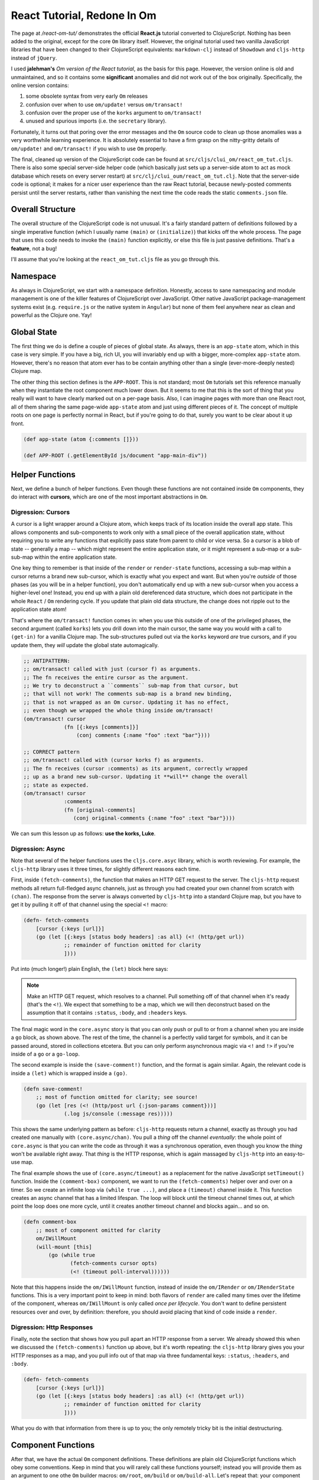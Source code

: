 ***********************************
React Tutorial, Redone In Om
***********************************

The page at */react-om-tut/* demonstrates the official **React.js** tutorial
converted to ClojureScript. Nothing has been added to the original, except for
the core ``Om`` library itself. However, the original tutorial
used two vanilla JavaScript libraries that have been changed to their
ClojureScript equivalents: ``markdown-clj`` instead of
``Showdown`` and ``cljs-http`` instead of ``jQuery``.

I used **jalehman's** `Om version of the React tutorial`, as the basis for this
page. However, the version online is old and unmaintained, and so it contains
some **significant** anomalies and did not work out of the box originally.
Specifically, the online version contains:

#. some obsolete syntax from very early ``Om`` releases
#. confusion over when to use ``om/update!`` versus ``om/transact!``
#. confusion over the proper use of the ``korks`` argument to ``om/transact!``
#. unused and spurious imports (i.e. the ``secretary`` library). 

Fortunately, it turns out that poring over the error messages and the ``Om``
source code to clean up those anomalies was a very worthwhile learning
experience. It is absolutely essential to have a firm grasp on the nitty-gritty
details of ``om/update!`` and ``om/transact!`` if you wish to use ``Om``
properly.

.. _`Om version of the React tutorial`: https://github.com/jalehman/react-tutorial-om">react-tutorial-om

The final, cleaned up version of the ClojureScript code can be found at
``src/cljs/clui_om/react_om_tut.cljs``. There is also some special server-side
helper code (which basically just sets up a server-side atom to act as mock
database which resets on every server restart) at
``src/clj/clui_oum/react_om_tut.clj``. Note that the server-side code is
optional; it makes for a nicer user experience than the raw React tutorial,
because newly-posted comments persist until the server restarts, rather than
vanishing the next time the code reads the static ``comments.json`` file.


Overall Structure
======================

The overall structure of the ClojureScript code is not unusual. It's a fairly
standard pattern of definitions followed by a single imperative function (which
I usually name ``(main)`` or ``(initialize)``) that kicks off the whole process.
The page that uses this code needs to invoke the ``(main)`` function explicitly,
or else this file is just passive definitions. That's a **feature**, not a bug!

I'll assume that you're looking at the ``react_om_tut.cljs`` file as you go
through this.


Namespace
=================

As always in ClojureScript, we start with a namespace definition. Honestly,
access to sane namespacing and module management is one of the killer features
of ClojureScript over JavaScript. Other native JavaScript package-management
systems exist (e.g. ``require.js`` or the native system in ``Angular``) but none
of them feel anywhere near as clean and powerful as the Clojure one. Yay!


Global State
==================

The first thing we do is define a couple of pieces of global state. As always,
there is an ``app-state`` atom, which in this case is very simple. If you have a
big, rich UI, you will invariably end up with a bigger, more-complex
``app-state`` atom. However, there's no reason that atom ever has to be contain
anything other than a single (ever-more-deeply nested) Clojure map.

The other thing this section defines is the ``APP-ROOT``. This is not standard;
most ``Om`` tutorials set this reference manually when they instantiate the root
component much lower down. But it seems to me that this is the sort of thing
that you really will want to have clearly marked out on a per-page basis. Also,
I can imagine pages with more than one React root, all of them sharing the same
page-wide ``app-state`` atom and just using different pieces of it. The concept
of multiple roots on one page is perfectly normal in React, but if you're going
to do that, surely you want to be clear about it up front.

.. code-block:: clojure

    (def app-state (atom {:comments []}))

    (def APP-ROOT (.getElementById js/document "app-main-div"))




Helper Functions
=================================

Next, we define a bunch of helper functions. Even though these functions are not
contained inside ``Om`` components, they do interact with **cursors**,
which are one of the most important abstractions in ``Om``. 


Digression: Cursors
---------------------------------

A cursor is a light wrapper around a Clojure atom, which keeps track of its
location inside the overall app state. This allows components and sub-components
to work only with a small piece of the overall application state, without
requiring you to write any functions that explicitly pass state from parent to
child or vice versa. So a cursor is a blob of state -- generally a map -- which
might represent the entire application state, or it might represent a sub-map or
a sub-sub-map within the entire application state. 

One key thing to remember is that inside of the ``render`` or ``render-state``
functions, accessing a sub-map within a cursor returns a brand new sub-cursor,
which is exactly what you expect and want. But when you're *outside* of those
phases (as you will be in a helper function), you don't automatically end up
with a new sub-cursor when you access a higher-level one! Instead, you end up
with a plain old dereferenced data structure, which does not participate in the
whole ``React`` / ``Om`` rendering cycle. If you update that plain old data
structure, the change does not ripple out to the application state atom!

That's where the ``om/transact!`` function comes in: when you use this outside
of one of the privileged phases, the second argument (called ``korks``) lets you
drill down into the main cursor, the same way you would with a call to
``(get-in)`` for a vanilla Clojure map. The sub-structures pulled out via the
``korks`` keyword *are* true cursors, and if you update them, they *will* update
the global state automagically.

.. code-block:: clojure

   ;; ANTIPATTERN:
   ;; om/transact! called with just (cursor f) as arguments.
   ;; The fn receives the entire cursor as the argument. 
   ;; We try to deconstruct a ``comments`` sub-map from that cursor, but
   ;; that will not work! The comments sub-map is a brand new binding,
   ;; that is not wrapped as an Om cursor. Updating it has no effect,
   ;; even though we wrapped the whole thing inside om/transact!
   (om/transact! cursor 
                (fn [{:keys [comments]}]
                    (conj comments {:name "foo" :text "bar"})))

   ;; CORRECT pattern
   ;; om/transact! called with (cursor korks f) as arguments.
   ;; The fn receives (cursor :comments) as its argument, correctly wrapped
   ;; up as a brand new sub-cursor. Updating it **will** change the overall 
   ;; state as expected.
   (om/transact! cursor
                :comments
                (fn [original-comments]
                   (conj original-comments {:name "foo" :text "bar"})))

We can sum this lesson up as follows: **use the korks, Luke**.



Digression: Async
----------------------

Note that several of the helper functions uses the ``cljs.core.asyc`` library,
which is worth reviewing. For example, the ``cljs-http`` library uses it three
times, for slightly different reasons each time. 

First, inside ``(fetch-comments)``, the function that makes an HTTP GET request to the server.
The ``cljs-http`` request methods all return full-fledged async channels, just
as through you had created your own channel from scratch with ``(chan)``. The
response from the server is always converted by ``cljs-http`` into a standard
Clojure map, but you have to get it by pulling it off of that channel using the
special ``<!`` macro:

.. code-block:: clojure

    (defn- fetch-comments
        [cursor {:keys [url]}]
        (go (let [{:keys [status body headers] :as all} (<! (http/get url))
                 ;; remainder of function omitted for clarity
                 ])))

Put into (much longer!) plain English, the ``(let)`` block here says:

.. note::

   Make an HTTP GET request, which resolves to a channel. Pull something off of
   that channel when it's ready (that's the ``<!``). We expect that something to
   be a map, which we will then deconstruct based on the assumption that it
   contains ``:status``, ``:body``, and ``:headers`` keys.

The final magic word in the ``core.async`` story is that you can only push or
pull to or from a channel when you are inside a ``go`` block, as shown above.
The rest of the time, the channel is a perfectly valid target for symbols, and
it can be passed around, stored in collections etcetera. But you can only
perform asynchronous magic via ``<!`` and ``!>`` if you're inside of a ``go`` or a
``go-loop``. 


The second example is inside the ``(save-comment!)`` function, and the format is
again similar. Again, the relevant code is inside a ``(let)`` which is wrapped
inside a ``(go)``. 

.. code-block:: clojure

   (defn save-comment!
       ;; most of function omitted for clarity; see source!
       (go (let [res (<! (http/post url {:json-params comment}))]
                (.log js/console (:message res)))))

This shows the same underlying pattern as before: ``cljs-http`` requests return
a channel, exactly as through you had created one manually with
``(core.async/chan)``. You pull a *thing* off the channel *eventually*: the
whole point of ``core.async`` is that you can write the code as through it was a
synchronous operation, even though you know the *thing* won't be available right
away. That *thing* is the HTTP response, which is again massaged by
``cljs-http`` into an easy-to-use map. 

The final example shows the use of ``(core.async/timeout)`` as a replacement for
the native JavaScript ``setTimeout()`` function. Inside the ``(comment-box)``
component, we want to run the ``(fetch-comments)`` helper over and over on a
timer. So we create an infinite loop via ``(while true ...)``, and place a
``(timeout)`` channel inside it. This function creates an async channel that has
a limited lifespan. The loop will block until the timeout channel times out, at
which point the loop does one more cycle, until it creates another timeout
channel and blocks again... and so on.

.. code-block:: clojure

    (defn comment-box
        ;; most of component omitted for clarity
        om/IWillMount
        (will-mount [this]
            (go (while true
                   (fetch-comments cursor opts)
                   (<! (timeout poll-interval))))))

Note that this happens inside the ``om/IWillMount`` function, instead of inside
the ``om/IRender`` or ``om/IRenderState`` functions. This is a very important
point to keep in mind: both flavors of ``render`` are called many times over the
lifetime of the component, whereas ``om/IWillMount`` is only called *once per
lifecycle*. You don't want to define persistent resources over and over, by
definition: therefore, you should avoid placing that kind of code inside a
``render``.



Digression: Http Responses
---------------------------------

Finally, note the section that shows how you pull apart an HTTP response from a
server. We already showed this when we discussed the ``(fetch-comments)``
function up above, but it's worth repeating: the ``cljs-http`` library gives you
your HTTP responses as a map, and you pull info out of that map via three
fundamental keys: ``:status``, ``:headers``, and ``:body``. 

.. code-block:: clojure

    (defn- fetch-comments
        [cursor {:keys [url]}]
        (go (let [{:keys [status body headers] :as all} (<! (http/get url))
                 ;; remainder of function omitted for clarity
                 ])))

What you do with that information from there is up to you; the only remotely
tricky bit is the initial destructuring.


Component Functions
=================================

After that, we have the actual ``Om`` component definitions. These definitions
are plain old ClojureScript functions which obey some conventions. Keep in mind
that you will rarely call these functions yourself; instead you will provide
them as an argument to one othe ``Om`` builder macros: ``om/root``, ``om/build``
or ``om/build-all``. Let's repeat that: your component definitions will be
fodder for one of those ``Om`` builder macros: you don't call them yourself!

When ``Om`` calls one of your component functions, it will do so with up to
three arguments, conventionally labelled ``cursor``, ``owner``, and ``opts``. 

``cursor``
----------------------

The first argument is always a *cursor*, which we have already discussed up
above. A cursor is a blob of state. Most of the time you are free to interact
with it as if it were a vanilla Clojure data structure (usually an ordinary
map), but technically it is not a plain vanilla data structure. ``Om`` has
lightly layered on a few extra features on top of a vanilla data structure, the
most important of which is the ability to see *up* and have an opinion about
where this structure sits *inside* a larger structure. 

That's a very important point. Vanilla Clojure data structures can only see
*down* into their contents, and never *up*, because that's an important
foundation to letting values be shared among many symbols. ``Om`` cursors are
different: they have an knowledge that they exist at one and only one position
in a larger data structure. Of course, this doesn't prevent the underlying
vanilla data structure (which is only wrapped by the cursor, but is still a
perfectly valid vanilla Clojure data structure in and of itself) from being
shared! 

So just remember that an ``Om`` cursor is *like* a vanilla Clojure data
structure, without actually *being* a vanilla Clojure data structure. A good
analogy might be the difference between a vanilla Clojure map and an instance
created by ``(defrecord)`` : in many instances, the two things are the same, but
there are scenarios where they two are simply not interchangeable. 

The *name* for this argument is not always *"cursor"*: sometimes you'll see it given
the name for a data type: so in a todo list application, the component that
encapsulates one todo item might have the arguments ``[item owner opts]``,
rather than ``[cursor owner opts]``. Or if the component expects to receive the
entire application state (a perfectly reasonable expectation), it might name the
arguments ``[app owner opts]``. Even in the latter case, where the function
receives the entire app state, it still recieves it as true ``Om`` cursor,
albeit one which happens to start at the very top tier.


``owner``
----------------------

This is a reference to the actual React component. This is a JavaScript object
of some kind, not a DOM node! Of course, since we're inside ``Om``, it's
actually a reference to some kind of ``Om`` wrapper around an underlying
``React`` Javascript object.

This isn't used very often, and you may even see code that disses it by naming
it ``_`` instead of ``owner``. But it's important to know what it is. And if you
**do** need to use true local state, ``Om`` will need a reference to this
argument, the ``owner``, not the ``cursor``!

``opts``
----------------------

Finally, the third argument is entirely optional, and consists of *options*. 
This argument will only be supplied to your component functions if *you*
go out of your way to place it there as part of the initial ``Om`` builder
macro. This is simply a map where you can place your own arbitrary data under
your own keys: it's the essential safety valve that lets you pass around any
custom information that doesn't belong in the global application state.


A Component Example
=================================

So with that in mind, here's a very simple component function that renders one
single comment in a list of comments:

.. code-block:: clojure

    (defn comment
      [{:keys [author text] :as cursor} owner opts]
      (om/component
        (let [raw-markup (md/mdToHtml (or text "blank comment!"))
              color "red"]
              (odom/div #js {:className "comment"}
                (odom/h3 #js {:className "commentAuthor"} author)
                (odom/span #js {:dangerouslySetInnerHTML #js {:__html raw-markup}} )))))

Note that this very-simple example does not even refer to any of the lifecycle
protocols! If you're doing a short and sweet little component, that's perfectly
normal. By calling ``om/component``, you are basically saying *let this
component extend a bog-standard React component*. You then return some
``om.dom`` content, which is interpreted by ``Om`` as a request to paint those
nodes during the rendering lifecycle phase.

Note that in this example, we don't refer to the cursor as either ``cursor`` or
``comment``, either of which would be perfectly reasonable. Instead, we just
jump straight to the keys that we're interested in via ordinary Clojure
destructuring. This is fine for read-only access, but as mentioned above, it's
something we would have to be **very** careful about if our goal was to *change*
anything inside the cursor.


Painting DOM Nodes
----------------------

The actual creation of DOM nodes is obviously very reminiscent of ``Hiccup``.
The function name itself defines the outermost node type. So ``odom/div`` is
going to make a ``<div>`` node: no surprises there. 

The first argument to the ``om.dom`` function is always a *JavaScript literal*
(i.e. a map preceded by the ``#js`` reader macro). Everything in this map will
end up as *attributes* of the final DOM node on the page. This is analagous to
the pure React ``props`` object. Anything you would normally put into an
attribute goes here: styles, titles, placeholders, alt values, etc. Oddly, to
set the ``class`` attribute you have to use the keyword ``:className``... go
figure.

After the Javascript literal props object, you can either have a primitive
string (which will end up as the text content for the node), or, optionally one
or more additional ``om.dom`` nodes. Each such node can in turn have its own
Javascript literals and its own child nodes, and so on and so forth *ad
infinitum*. This is where you have the freedom to create vast amounts of HTML
inside your Clojure code, for good or ill. Remember that with great power comes
great responsibility.

So in the example above:

.. code-block:: clojure

    ; rest of code omitted
    (odom/h3 #js {:className "commentAuthor"} author)    

That creates an ``<h3>`` node, with ``class='commentAuthor'``, and a text body
of the ``author`` value, which was deconstructed from the input cursor, as
discussed above. 


Another Component Example
=================================

The more powerful way to define your components is to use ``(reify)``. Unlike
``(om/component)``, which only allows you to define the ``(render)`` function,
and gives you default behavior for everything else, ``(reify)`` lets you write
custom functions for each and every lifecycle function as you see fit. You
*must* provide a ``render`` (either ``om/IRender`` or ``om/IRenderState``, but
not both), and you *may* provide as many others as you like. Any missing
functions will just have the default behavior for that phase. 

The beginning of a component function looks the same either way: you still start
with ``[cursor owner opts]``, where ``cursor`` might instead have the name of
the specific data blob you expect. Here's an example from this project:

.. code-block:: clojure

    (defn comment-form
      [app owner opts]
       (reify
        om/IRender
        (render [this]
          (odom/form
            #js {:className "commentForm" :onSubmit #(handle-submit % app owner opts)}
            (odom/h3 nil "Add Comment")
            (odom/input #js {:type "text" :placeholder "Your Name" :ref "author"})
            (odom/input #js {:type "text" :placeholder "Say something..." :ref "text"})
            (odom/input #js {:type "submit" :value "Post"}))))) 

This example shows the simplest possible case for this latter format: we're only
implementing ``om/IRender``. Note that this form expects to be instantiated with
the entire app state, not some kind of sub-cursor. 


Events
------------

The other thing that's worth noting here is the event handler. The Javascript
literal (aka the React *props object*) is where all event handlers are attached.
Here we've attached an ``:onSubmit`` handler to the form itself. The attached
function is defined as an anonymous function which calls a named function,
inserting the actual React ``SyntheticEvent`` as the first argument via ``%``. 

You can attach multiple event handlers to any ``om.dom`` node, each under its
own key. The React events that trigger those handlers often will not have all of
the important context information that you will might want, but you are free to
pass it along as an argument to an outer function, as we do here.


One Way Data Binding
-------------------------

That brings up a point we've brought up before, but which is worth dwelling on:
that ``React`` and ``Om`` prefer *one way data binding* instead of the *two way*
binding found in most other modern frameworks. Two way data binding
seems like magic the first time you encounter it, but in the long run it adds a
layer of magic that can make it very difficult to truly understand your own
application. By adhering to a strict one way system, ``Om`` keeps everything out
in the open, saving you from becoming the servant of your own framework.

So all of these ``render`` functions and ``cursor`` shenanigans are all intended
to promote the *one way* flow of data, from the application state to the
rendered UI, and never the reverse. When you finally do get data flowing from
the user to the application (which is inevitable in any non-trivial application)
how do you handle it? It's easy enough to say (as we did above) that the event
handler delegates to an external function... but what does *that* function do?

To answer that, let's look at the ``(handle-submit)`` function in some detail:

.. code-block:: clojure

      (defn handle-submit
        "Event handler for user clicks on the comment form button."
        [e cursor owner opts]
        (let [[author author-node] (u/value-from-node owner "author")
              [text text-node]     (u/value-from-node owner "text")]
             (when (and author text)
               (save-comment! {:author author :text text} cursor opts)
               (u/clear-nodes! author-node text-node))
             false))

Now we see the reasoning behind submitting not just the event (``e``), but also
the ``cursor``, the ``owner``, and the ``opts``. The ``e`` is not used directly,
but we can't avoid sending it. The ``cursor`` and ``opts`` are both passed along
as arguments to ``(save-comment!)``, which we discussed at length in an earlier
section. And importantly, the ``owner`` is the required target for getting the
value of the ``author`` and ``text`` form fields. 

You should remember from our discussion of this tutorial in its pure React form
that React uses a special attribute called ``refs`` to enable code to reach
inside a component and pull data out from it. That's exactly what our
``u/value-from-node`` helper function does. That function is defined in a
separate ``utils`` file, but we will reproduce it here in its entirety:

.. code-block:: clojure

    (defn value-from-node
      "Get the text value from a node, trimmed of whitespace.
      Returns a 2-tuple of text and the node itself (in case
      you want to alter the node based on its contents)"
      [owner field]
      (let [n (om/get-node owner field)
            v (-> n .-value clojure.string/trim)]
         (when-not (empty? v)
           [v n])))

This function relies on the core ``om.get-node`` function, which expects a React
component (i.e. the ``owner``!) and a field name. That field name needs to be
one specified as a ``ref``, and if you'll recall, we defined these fields as
``refs`` when we painted the nodes:

.. code-block:: clojure

    ;; inside the IRender function for comment-form
    (odom/input #js {:type "text" :placeholder "Your Name" :ref "author"})
    (odom/input #js {:type "text" :placeholder "Say something..." :ref "text"})

So that brings us full circle. We attached a ``ref`` attribute when we defined
the form. Then we passed the ``owner`` reference out to the event handler. Then
we used a utility function to get the actual user input from the input field,
based on that ``owner`` and the available ``ref`` fields. 

At that point, we have the actual
text input the user, and we are free to evaluate it for validity (in this case
testing that neither the author nor the text fields are blank). Any other
validation that we wanted to do could be done here, and it would be trivial to
define shareable validation functions that could be re-used by different event
handlers. 

Finally, note that regardless of whether or not we submitted a new comment, the
``(handle-submit)`` function returns ``false``. That lets us avoid an explicit call to
``(.preventDefault e)``, because the HTTP standards say that if an ``onSubmit``
handler returns false, the form should not be submitted. In this case, we're
doing everything we want to do (or want *anyone* to do) ourselves, and we don't
want the browser to try to help us by submitting the form again (thus reloading
the page, doh!), thank you very much.


Whither Validators and Formatters?
------------------------------------

In ``Angular``, one of the places where you are allowed to hook into the two-way
data-binding stream is by defining ``validator`` arrays and ``formatter`` arrays
for any particular field. The former has veto power over user input, should it
turn out to be invalid, while the latter converts plain old Javascript to
friendlier human-readable formats, if needed. 

In ``Om``, since there is no two-way data binding going on, there is no need to
"intercept" any changes via these kinds of explicit arrays. Instead, those
responsibilities naturally live in one of two places. You are of course free to
encapsulate them into their own named and re-usable helper functions, but you
don't need to place them in fixed named arrays as you do in Angular. 

So in ``Om``, rather than belonging to a special ``formatters`` array,
formatting logic is an inherent part of the painting the UI. Inside any
flavor of ``render``, you are free to do whatever you would have done with an
Angular ``formatter``. 

Meanwhile, validation still occurs, but it is the responsibility of individual
*event handlers*, rather than being attached to individual *fields*. Inside any
event handler, you are free to use (and re-use, and share) your own
``validator`` functions as you see fit.



Instantiation
=================================

Finally, we have to actually *instantiate* at least one component before this
application can actually *do* anything. We do this in our ``(main)`` function,
although you will often see tutorials do this inside a naked imperative call at
the end of the file. That approach (an imperative call in the global
environment) seems very short-sighted to me: it works fine in toy demos, but would
be difficult to scale for any larger application (i.e. one with multiple pages using
different top-level components, but sharing the same compiled Javascript file).

So in this case, inside our ``(main)`` function, we have this call:

.. code-block:: clojure

    (om/root tutorial-app app-state {:target APP-ROOT})

Note that this is a call to ``om/root``, not ``om/build`` or ``om/build-all``.
The latter macros instantiate individual components (sequences of components in
the case of ``om/build-all``). The former is the only way to instantiate
**top-level** components.

The ``om/root`` macro receives a top-level component function
(``tutorial-app``), the overall application state atom (``app-state``), and an
options map that must have at least the ``:target`` key (which specifies the
HTML element to be taken over by the top-level component).

As a practical matter, it's important to remember that you can have multiple
top-level React components. So there's nothing theoretically wrong with having
multiple calls to ``om/root``. By judicious use of multiple calls to
``om/root``, you can have a source HTML page that contains a significant amount
of hard-coded boilerplate (which would be a nightmare to build up via individual
calls to ``om.dom``), combined with one or more hot spot divs that will be
transmogrified into ``Om`` components. Each such top-level React component will
be independent of all of the others, but if you feed them all the same
``app-state``, they can *de facto* communicate with each other. The result will
be a page that has one overall shared state despite having multiple top-level
components. 




